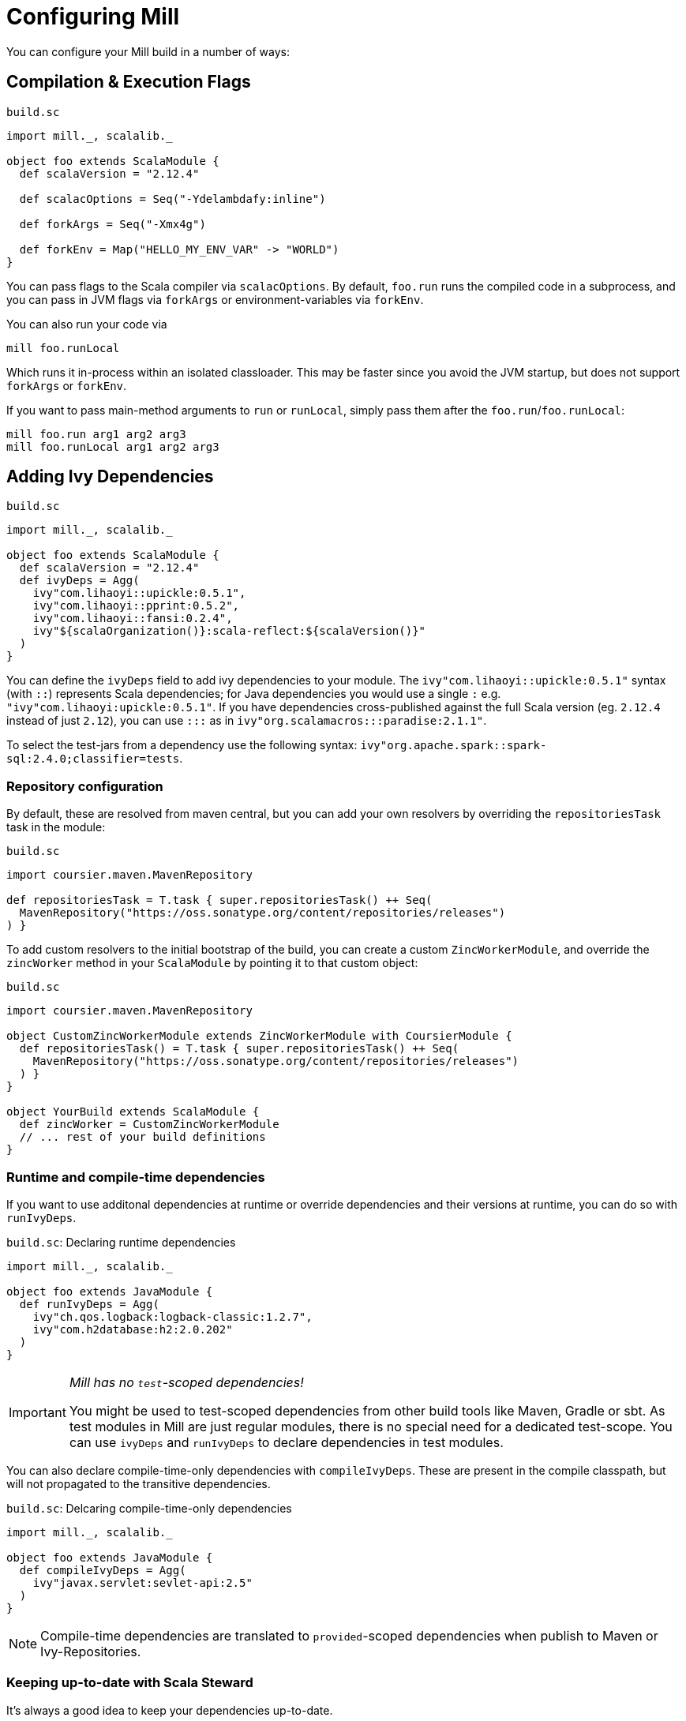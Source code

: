= Configuring Mill

You can configure your Mill build in a number of ways:

== Compilation &amp; Execution Flags

.`build.sc`
[source,scala]
----
import mill._, scalalib._

object foo extends ScalaModule {
  def scalaVersion = "2.12.4"

  def scalacOptions = Seq("-Ydelambdafy:inline")

  def forkArgs = Seq("-Xmx4g")

  def forkEnv = Map("HELLO_MY_ENV_VAR" -> "WORLD")
}

----

You can pass flags to the Scala compiler via `scalacOptions`. By default,
`foo.run` runs the compiled code in a subprocess, and you can pass in JVM flags
via `forkArgs` or environment-variables via `forkEnv`.

You can also run your code via

[source,bash]
----
mill foo.runLocal
----

Which runs it in-process within an isolated classloader. This may be faster
since you avoid the JVM startup, but does not support `forkArgs` or `forkEnv`.

If you want to pass main-method arguments to `run` or `runLocal`, simply pass
them after the `foo.run`/`foo.runLocal`:

[source,bash]
----
mill foo.run arg1 arg2 arg3
mill foo.runLocal arg1 arg2 arg3
----

== Adding Ivy Dependencies

.`build.sc`
[source,scala]
----
import mill._, scalalib._

object foo extends ScalaModule {
  def scalaVersion = "2.12.4"
  def ivyDeps = Agg(
    ivy"com.lihaoyi::upickle:0.5.1",
    ivy"com.lihaoyi::pprint:0.5.2",
    ivy"com.lihaoyi::fansi:0.2.4",
    ivy"${scalaOrganization()}:scala-reflect:${scalaVersion()}"
  )
}
----

You can define the `ivyDeps` field to add ivy dependencies to your module. The
`ivy"com.lihaoyi::upickle:0.5.1"` syntax (with `::`) represents Scala
dependencies; for Java dependencies you would use a single `:` e.g.
`"ivy"com.lihaoyi:upickle:0.5.1"`. If you have dependencies cross-published
against the full Scala version (eg. `2.12.4` instead of just `2.12`),
you can use `:::` as in `ivy"org.scalamacros:::paradise:2.1.1"`.

To select the test-jars from a dependency use the following syntax:
`ivy"org.apache.spark::spark-sql:2.4.0;classifier=tests`.

=== Repository configuration

By default, these are resolved from maven central, but you can add your own
resolvers by overriding the `repositoriesTask` task in the module:

.`build.sc`
[source,scala]
----
import coursier.maven.MavenRepository

def repositoriesTask = T.task { super.repositoriesTask() ++ Seq(
  MavenRepository("https://oss.sonatype.org/content/repositories/releases")
) }
----

To add custom resolvers to the initial bootstrap of the build, you can create a
custom `ZincWorkerModule`, and override the `zincWorker` method in your
`ScalaModule` by pointing it to that custom object:

.`build.sc`
[source,scala]
----
import coursier.maven.MavenRepository

object CustomZincWorkerModule extends ZincWorkerModule with CoursierModule {
  def repositoriesTask() = T.task { super.repositoriesTask() ++ Seq(
    MavenRepository("https://oss.sonatype.org/content/repositories/releases")
  ) }
}

object YourBuild extends ScalaModule {
  def zincWorker = CustomZincWorkerModule
  // ... rest of your build definitions
}
----

=== Runtime and compile-time dependencies

If you want to use additonal dependencies at runtime or override dependencies and their versions at runtime, you can do so with `runIvyDeps`.

.`build.sc`: Declaring runtime dependencies
[source,scala]
----
import mill._, scalalib._

object foo extends JavaModule {
  def runIvyDeps = Agg(
    ivy"ch.qos.logback:logback-classic:1.2.7",
    ivy"com.h2database:h2:2.0.202"
  )
}
----

[IMPORTANT]
--
_Mill has no `test`-scoped dependencies!_

You might be used to test-scoped dependencies from other build tools like Maven, Gradle or sbt.
As test modules in Mill are just regular modules, there is no special need for a dedicated test-scope.
You can use `ivyDeps` and `runIvyDeps` to declare dependencies in test modules.
--

You can also declare compile-time-only dependencies with `compileIvyDeps`.
These are present in the compile classpath, but will not propagated to the transitive dependencies.

.`build.sc`: Delcaring compile-time-only dependencies
[source,scala]
----
import mill._, scalalib._

object foo extends JavaModule {
  def compileIvyDeps = Agg(
    ivy"javax.servlet:sevlet-api:2.5"
  )
}
----

NOTE: Compile-time dependencies are translated to `provided`-scoped dependencies when publish to Maven or Ivy-Repositories.

=== Keeping up-to-date with Scala Steward

It's always a good idea to keep your dependencies up-to-date.

If your project is hosted on GitHub, GitLab, or Bitbucket, you can use https://github.com/scala-steward-org/scala-steward[Scala Steward] to automatically open a pull request to update your dependencies whenever there is a newer version available.

TIP: Scala Steward can also keep your xref:Intro_to_Mill.adoc#_automatic_mill_updates[Mill version up-to-date].



== Adding a Test Suite

.`build.sc`
[source,scala]
----
import mill._, scalalib._

object foo extends ScalaModule {
  def scalaVersion = "2.13.1"

  object test extends Tests {
    def ivyDeps = Agg(ivy"com.lihaoyi::utest:0.7.1")
    def testFramework = "utest.runner.Framework"
  }
}
----

For convenience, you can also use one of the predefined test frameworks:

* `TestModule.Junit`
* `TestModule.TestNg`
* `TestModule.Munit`
* `TestModule.ScalaTest`
* `TestModule.Specs2`
* `TestModule.Utest`


.`build.sc`: `ScalaModule` with UTest tests using the predefined `TestModule.Utest`
[source,scala]
----
import mill._, scalalib._

object foo extends ScalaModule {
  def scalaVersion = "2.13.1"

  object test extends Tests with TestModule.Utest {
    def ivyDeps = Agg(ivy"com.lihaoyi::utest:0.7.1")
  }
}
----



* {mill-github-url}/releases/download/{mill-last-tag}/{mill-last-tag}-example-3.zip[Example 3]

You can define a test suite by creating a nested module extending `Tests`, and
specifying the ivy coordinates and name of your test framework. This expects the
tests to be laid out as follows:

----
build.sc
foo/
    src/
        Example.scala
    resources/
        ...
    test/
        src/
            ExampleTest.scala
        resources/
            ...
out/
    foo/
        ...
        test/
            ...
----

The above example can be run via

[source,bash]
----
mill foo.test
----

By default, tests are run in a subprocess, and `forkArg` and `forkEnv` can be
overridden to pass JVM flags &amp; environment variables. You can also use

[source,bash]
----
mill foo.test.testLocal
----

To run tests in-process in an isolated classloader.

If you want to pass any arguments to the test framework, simply put them after
`foo.test` in the command line. e.g. {utest-github-url}[uTest]
lets you pass in a selector to decide which test to run, which in Mill would be:

[source,bash]
----
mill foo.test foo.MyTestSuite.testCaseName
----

You can define multiple test suites if you want, e.g.:

.`build.sc`
[source,scala]
----
import mill._, scalalib._

object foo extends ScalaModule {
  def scalaVersion = "2.12.4"

  object test extends Tests with TestModule.Utest {
    def ivyDeps = Agg(ivy"com.lihaoyi::utest:0.6.0")
  }
  object integration extends Tests with TestModule.Utest {
    def ivyDeps = Agg(ivy"com.lihaoyi::utest:0.6.0")
  }
}
----

Each of which will expect their sources to be in their respective `foo/test` and
`foo/integration` folder.

`Tests` modules are ``ScalaModule``s like any other, and all the same
configuration options apply.

== Custom Test Frameworks

Integrating with test frameworks like Scalatest or specs2 is simply a matter of adding it to `ivyDeps` and specifying the `testFramework` you want to use.

Scalatest example:

.`build.sc`
[source,scala]
----
import mill._, scalalib._

object foo extends ScalaModule {
  def scalaVersion = "2.12.4"

  object test extends Tests with TestModule.ScalaTest {
    def ivyDeps = Agg(ivy"org.scalatest::scalatest:3.0.4")
  }
}
----

Specs2 example:

.`build.sc`
[source,scala]
----
import mill._, scalalib._

object foo extends ScalaModule {
  def scalaVersion = "2.12.4"

  object test extends Tests with TestModule.Specs2 {
    def ivyDeps = Agg(ivy"org.specs2::specs2-core:4.6.0")
  }
}
----

After that, you can follow the instructions in <<_adding_a_test_suite>>, and use `mill foo.test` as usual, or pass args to the test suite via `mill foo.test arg1 arg2 arg3`.

== Scala Compiler Plugins

.`build.sc`
[source,scala]
----
import mill._, scalalib._

object foo extends ScalaModule {
  def scalaVersion = "2.12.4"

  def compileIvyDeps = Agg(ivy"com.lihaoyi:::acyclic:0.1.7")
  def scalacOptions = Seq("-P:acyclic:force")
  def scalacPluginIvyDeps = Agg(ivy"com.lihaoyi:::acyclic:0.1.7")
}
----

You can use Scala compiler plugins by setting `scalacPluginIvyDeps`. The above
example also adds the plugin to `compileIvyDeps`, since that plugin's artifact
is needed on the compilation classpath (though not at runtime).

NOTE: Remember that compiler plugins are published against the full Scala
version (eg. 2.13.8 instead of just 2.13), so when including them make sure to
use the  `:::` syntax shown above in the example.

== Reformatting your code

Mill supports code formatting via https://scalameta.org/scalafmt/[scalafmt] out of the box.

To have a formatting per-module you need to make your module extend `mill.scalalib.scalafmt.ScalafmtModule`:

.`build.sc`
[source,scala]
----
import mill._, scalalib._, scalafmt._

object foo extends ScalaModule with ScalafmtModule {
  def scalaVersion = "2.12.4"
}
----

Now you can reformat code with `mill foo.reformat` command, or only check for misformatted files with `mill foo.checkFormat`.

You can also reformat your project's code globally with `+mill mill.scalalib.scalafmt.ScalafmtModule/reformatAll __.sources+` command,
or only check the code's format with `+mill mill.scalalib.scalafmt.ScalafmtModule/checkFormatAll __.sources+`.
It will reformat all sources that matches `+__.sources+` query.

If you add a `.scalafmt.conf` file at the root of you project, it will be used
to configure formatting. It can contain a `version` key to specify the scalafmt
version used to format your code. See the
https://scalameta.org/scalafmt/docs/configuration.html[scalafmt configuration documentation]
for details.

== Common Configuration

.`build.sc`
[source,scala]
----
import mill._, scalalib._

trait CommonModule extends ScalaModule {
  def scalaVersion = "2.12.4"
}

object foo extends CommonModule
object bar extends CommonModule {
  def moduleDeps = Seq(foo)
}
----

You can extract out configuration common to multiple modules into a `trait` that
those modules extend. This is useful for providing convenience &amp; ensuring
consistent configuration: every module often has the same scala-version, uses
the same testing framework, etc. and all that can be extracted out into the
`trait`.

== Global configuration

Mill builds on ammonite which allows you to
http://ammonite.io/#ScriptPredef[define global configuration]. Depending on
how you start mill, one of two files will be loaded. For the build REPL
(`--repl` or `-i` without specifying a target), `~/.mill/ammonite/predef.sc`
will be loaded, and for builds from the command line the file
`~/.mill/ammonite/predefScript.sc` will be included. You might want to create
a symlink from one to the other to avoid duplication.

Example `~/.mill/ammonite/predef.sc`

.`~/.mill/ammonite/predef.sc`
[source,scala]
----
val nexusUser = "myuser"
val nexusPassword = "mysecret"
----

Everything declared in the above file will be available to any build you run.

[source,scala]
----
  def repositories = super.repositories ++ Seq(
    // login and pass are globally configured
    MavenRepository("https://nexus.mycompany.com/repository/maven-releases", authentication = Some(coursier.core.Authentication(nexusUser, nexusPassword)))
  )
----

== Custom Tasks

.`build.sc`
[source,scala]
----
import mill._, scalalib._

object foo extends ScalaModule {
  def scalaVersion = "2.12.4"
}

def lineCount = T {

  foo.sources().flatMap(ref => os.walk(ref.path)).filter(os.isFile).flatMap(os.read.lines).size
}

def printLineCount() = T.command {
  println(lineCount())
}
----

You can define new cached Targets using the `T {...}` syntax, depending on
existing Targets e.g. `foo.sources` via the `foo.sources()` syntax to extract
their current value, as shown in `lineCount` above. The return-type of a Target
has to be JSON-serializable (using
https://github.com/lihaoyi/upickle[uPickle]) and the Target is cached when
first run until its inputs change (in this case, if someone edits the
`foo.sources` files which live in `foo/src`. Cached Targets cannot take
parameters.

You can print the value of your custom target using `show`, e.g.

[source,bash]
----
mill show lineCount
----

You can define new un-cached Commands using the `T.command {...}` syntax. These
are un-cached and re-evaluate every time you run them, but can take parameters.
Their return type needs to be JSON-writable as well, or `(): Unit` if you want
to return nothing.

Your custom targets can depend on each other using the `def bar = T {... foo()
...}` syntax, and you can create arbitrarily long chains of dependent targets.
Mill will handle the re-evaluation and caching of the targets' output for you,
and will provide you a `T.dest` folder for you to use as scratch space or
to store files you want to return.

Custom targets and commands can contain arbitrary code. Whether you want to
download files (e.g. using `mill.modules.Util.download`), shell-out to Webpack
to compile some Javascript, generate sources to feed into a compiler, or create
some custom jar/zip assembly with the files you want (e.g. using
`mill.modules.Jvm.createJar`), all of these can simply be custom targets with
your code running in the `T {...}` block.

== Custom Modules

.`build.sc`
[source,scala]
----
import mill._, scalalib._

object qux extends Module {
  object foo extends ScalaModule {
    def scalaVersion = "2.12.4"
  }
  object bar extends ScalaModule {
    def moduleDeps = Seq(foo)
    def scalaVersion = "2.12.4"
  }
}
----

Not every Module needs to be a `ScalaModule`; sometimes you just want to group
things together for neatness. In the above example, you can run `foo` and `bar`
namespaced inside `qux`:

[source,bash]
----
mill qux.foo.compile
mill qux.bar.run
----

You can also define your own module traits, with their own set of custom tasks,
to represent other things e.g. Javascript bundles, docker image building,:

.`build.sc`
[source,scala]
----
trait MySpecialModule extends Module {
  ...
}
object foo extends MySpecialModule
object bar extends MySpecialModule
----

== Module/Task Names

.`build.sc`
[source,scala]
----
import mill._
import mill.scalalib._

object `hyphenated-module` extends Module {
  def `hyphenated-target` = T{
    println("This is a hyphenated target in a hyphenated module.")
  }
}

object unhyphenatedModule extends Module {
  def unhyphenated_target = T{
    println("This is an unhyphenated target in an unhyphenated module.")
  }
  def unhyphenated_target2 = T{
    println("This is the second unhyphenated target in an unhyphenated module.")
  }
}
----

Mill modules and tasks may be composed of the following character types:

* Alphanumeric (A-Z, a-z, and 0-9)
* Underscore (`_`)
* Hyphen (`-`)

Due to Scala naming restrictions, module and task names with hyphens must be surrounded by back-ticks (```).

Using hyphenated names at the command line is unaffected by these restrictions.

[source,bash]
----
mill hyphenated-module.hyphenated-target
mill unhyphenatedModule.unhyphenated_target
mill unhyphenatedModule.unhyphenated_target2
----

== Overriding Tasks

.`build.sc`
[source,scala]
----
import mill._, scalalib._

object foo extends ScalaModule {
  def scalaVersion = "2.12.4"
  def compile = T {
    println("Compiling...")
    super.compile()
  }
  def run(args: String*) = T.command {
    println("Running..." + args.mkString(" "))
    super.run(args:_*)
  }
}
----

You can re-define targets and commands to override them, and use `super` if you
want to refer to the originally defined task. The above example shows how to
override `compile` and `run` to add additional logging messages, but you can
also override `ScalaModule#generatedSources` to feed generated code to your
compiler, `ScalaModule#prependShellScript` to make your assemblies executable,
or `ScalaModule#console` to use the Ammonite REPL instead of the normal Scala
REPL.

In Mill builds the `override` keyword is optional.

== Unmanaged Jars

.`build.sc`
[source,scala]
----
import mill._, scalalib._

object foo extends ScalaModule {
  def scalaVersion = "2.12.4"
  def unmanagedClasspath = T {
    if (!os.exists(millSourcePath / "lib")) Agg()
    else Agg.from(os.list(millSourcePath / "lib").map(PathRef(_)))
  }
}
----

You can override `unmanagedClasspath` to point it at any jars you place on the
filesystem, e.g. in the above snippet any jars that happen to live in the
`foo/lib/` folder.

== Defining a Main Class

.`build.sc`
[source,scala]
----
import mill._, scalalib._

object foo extends ScalaModule {
  def scalaVersion = "2.12.4"
  def mainClass = Some("foo.bar.Baz")
}
----

Mill's `foo.run` by default will discover which main class to run from your
compilation output, but if there is more than one or the main class comes from
some library you can explicitly specify which one to use. This also adds the
main class to your `foo.jar` and `foo.assembly` jars.

== Merge/exclude/relocate files from assembly

When you make a runnable jar of your project with `assembly` command,
you may want to exclude some files from a final jar (like signature files, and manifest files from library jars),
and merge duplicated files (for instance `reference.conf` files from library dependencies).

By default mill excludes all `+*.sf+`, `+*.dsa+`, `+*.rsa+`, and `META-INF/MANIFEST.MF` files from assembly, and concatenates all `reference.conf` files.
You can also define your own merge/exclude rules.

.`build.sc`
[source,scala]
----
import mill._, scalalib._
import mill.modules.Assembly._

object foo extends ScalaModule {
  def scalaVersion = "2.12.4"
  def assemblyRules = Seq(
    Rule.Append("application.conf"), // all application.conf files will be concatenated into single file
    Rule.AppendPattern(".*\\.conf"), // all *.conf files will be concatenated into single file
    Rule.ExcludePattern("*.temp"), // all *.temp files will be excluded from a final jar
    Rule.Relocate("shapeless.**", "shade.shapless.@1") // the `shapeless` package will be shaded under the `shade` package
  )
}
----

== Downloading Non-Maven Jars

.`build.sc`
[source,scala]
----
import mill._, scalalib._

object foo extends ScalaModule {
  def scalaVersion = "2.12.4"
  def unmanagedClasspath = Agg(
    mill.modules.Util.download(
      "https://github.com/williamfiset/FastJavaIO/releases/download/v1.0/fastjavaio.jar",
      "fastjavaio.jar"
    )
  )
}
----

You can also override `unmanagedClasspath` to point it at jars that you want to
download from arbitrary URLs. Note that targets like `unmanagedClasspath` are
cached, so your jar is downloaded only once and re-used indefinitely after that.


== Using the Ammonite Repl / Scala console

All ``ScalaModule``s have a `console` and a `repl` target, to start a Scala console or an Ammonite Repl.

To use the latter, you can (and sometimes need to) customize the Ammonite version to work with your selected Scala version.
The default Ammonite version is the one, which is used by Mill internally (Mill's `build.sc` is an Ammonite script, after all).
But depending on the Scala version you are using, there is probably no matching Ammonite release available.
In order to start the repl, you have to specify a different available Ammonite version.

.Example: Overriding `ammoniteVersion` to select a release compatible to the `scalaVersion`
[source,scala]
----
import mill._. scalalib._

object foo extends ScalaModule {
  def scalaVersion = "2.12.6"
  def ammoniteVersion = "2.4.0"
}
----

[TIP]
--
_Why is Ammonite tied to the exact Scala version?_

This is because Ammonite depends on the Scala compiler.
In contrast to the Scala library, compiler releases do not guarantee any binary compatibility between releases.
As a consequence, Ammonite needs full Scala version specific releases.

The older your used Mill version or the newer the Scala version you want to use, the higher is the risk that the default Ammonite version will not match.
--
